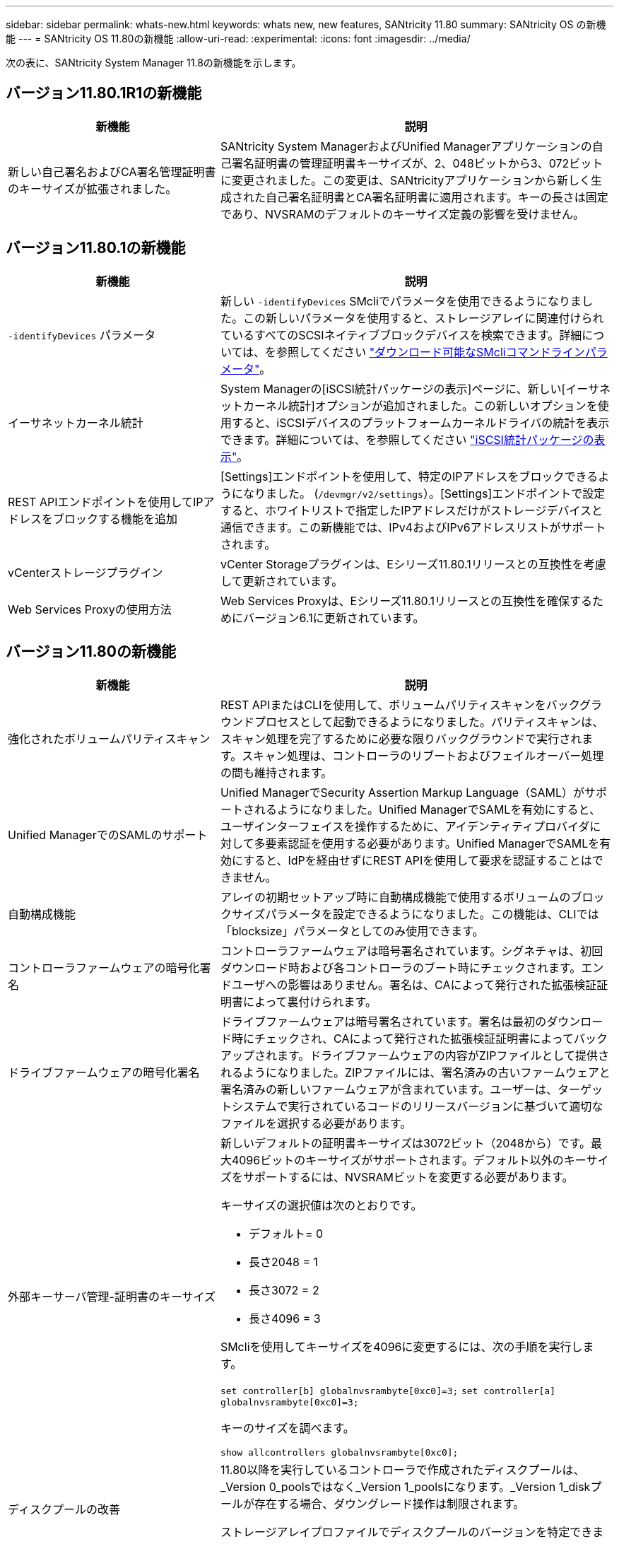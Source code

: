 ---
sidebar: sidebar 
permalink: whats-new.html 
keywords: whats new, new features, SANtricity 11.80 
summary: SANtricity OS の新機能 
---
= SANtricity OS 11.80の新機能
:allow-uri-read: 
:experimental: 
:icons: font
:imagesdir: ../media/


[role="lead"]
次の表に、SANtricity System Manager 11.8の新機能を示します。



== バージョン11.80.1R1の新機能

[cols="35h,~"]
|===
| 新機能 | 説明 


 a| 
新しい自己署名およびCA署名管理証明書のキーサイズが拡張されました。
 a| 
SANtricity System ManagerおよびUnified Managerアプリケーションの自己署名証明書の管理証明書キーサイズが、2、048ビットから3、072ビットに変更されました。この変更は、SANtricityアプリケーションから新しく生成された自己署名証明書とCA署名証明書に適用されます。キーの長さは固定であり、NVSRAMのデフォルトのキーサイズ定義の影響を受けません。

|===


== バージョン11.80.1の新機能

[cols="35h,~"]
|===
| 新機能 | 説明 


 a| 
`-identifyDevices` パラメータ
 a| 
新しい `-identifyDevices` SMcliでパラメータを使用できるようになりました。この新しいパラメータを使用すると、ストレージアレイに関連付けられているすべてのSCSIネイティブブロックデバイスを検索できます。詳細については、を参照してください https://docs.netapp.com/us-en/e-series-cli/get-started/downloadable-smcli-parameters.html#identify-Devices["ダウンロード可能なSMcliコマンドラインパラメータ"^]。



 a| 
イーサネットカーネル統計
 a| 
System Managerの[iSCSI統計パッケージの表示]ページに、新しい[イーサネットカーネル統計]オプションが追加されました。この新しいオプションを使用すると、iSCSIデバイスのプラットフォームカーネルドライバの統計を表示できます。詳細については、を参照してください https://docs.netapp.com/us-en/e-series-santricity/sm-support/view-iscsi-statistics-packages-support.html["iSCSI統計パッケージの表示"^]。



 a| 
REST APIエンドポイントを使用してIPアドレスをブロックする機能を追加
 a| 
[Settings]エンドポイントを使用して、特定のIPアドレスをブロックできるようになりました。 (`/devmgr/v2/settings`）。[Settings]エンドポイントで設定すると、ホワイトリストで指定したIPアドレスだけがストレージデバイスと通信できます。この新機能では、IPv4およびIPv6アドレスリストがサポートされます。



 a| 
vCenterストレージプラグイン
 a| 
vCenter Storageプラグインは、Eシリーズ11.80.1リリースとの互換性を考慮して更新されています。



 a| 
Web Services Proxyの使用方法
 a| 
Web Services Proxyは、Eシリーズ11.80.1リリースとの互換性を確保するためにバージョン6.1に更新されています。

|===


== バージョン11.80の新機能

[cols="35h,~"]
|===
| 新機能 | 説明 


 a| 
強化されたボリュームパリティスキャン
 a| 
REST APIまたはCLIを使用して、ボリュームパリティスキャンをバックグラウンドプロセスとして起動できるようになりました。パリティスキャンは、スキャン処理を完了するために必要な限りバックグラウンドで実行されます。スキャン処理は、コントローラのリブートおよびフェイルオーバー処理の間も維持されます。



 a| 
Unified ManagerでのSAMLのサポート
 a| 
Unified ManagerでSecurity Assertion Markup Language（SAML）がサポートされるようになりました。Unified ManagerでSAMLを有効にすると、ユーザインターフェイスを操作するために、アイデンティティプロバイダに対して多要素認証を使用する必要があります。Unified ManagerでSAMLを有効にすると、IdPを経由せずにREST APIを使用して要求を認証することはできません。



 a| 
自動構成機能
 a| 
アレイの初期セットアップ時に自動構成機能で使用するボリュームのブロックサイズパラメータを設定できるようになりました。この機能は、CLIでは「blocksize」パラメータとしてのみ使用できます。



 a| 
コントローラファームウェアの暗号化署名
 a| 
コントローラファームウェアは暗号署名されています。シグネチャは、初回ダウンロード時および各コントローラのブート時にチェックされます。エンドユーザへの影響はありません。署名は、CAによって発行された拡張検証証明書によって裏付けられます。



 a| 
ドライブファームウェアの暗号化署名
 a| 
ドライブファームウェアは暗号署名されています。署名は最初のダウンロード時にチェックされ、CAによって発行された拡張検証証明書によってバックアップされます。ドライブファームウェアの内容がZIPファイルとして提供されるようになりました。ZIPファイルには、署名済みの古いファームウェアと署名済みの新しいファームウェアが含まれています。ユーザーは、ターゲットシステムで実行されているコードのリリースバージョンに基づいて適切なファイルを選択する必要があります。



 a| 
外部キーサーバ管理-証明書のキーサイズ
 a| 
新しいデフォルトの証明書キーサイズは3072ビット（2048から）です。最大4096ビットのキーサイズがサポートされます。デフォルト以外のキーサイズをサポートするには、NVSRAMビットを変更する必要があります。

キーサイズの選択値は次のとおりです。

* デフォルト= 0
* 長さ2048 = 1
* 長さ3072 = 2
* 長さ4096 = 3


SMcliを使用してキーサイズを4096に変更するには、次の手順を実行します。

`set controller[b] globalnvsrambyte[0xc0]=3;`
`set controller[a] globalnvsrambyte[0xc0]=3;`

キーのサイズを調べます。

`show allcontrollers globalnvsrambyte[0xc0];`



 a| 
ディスクプールの改善
 a| 
11.80以降を実行しているコントローラで作成されたディスクプールは、_Version 0_poolsではなく_Version 1_poolsになります。_Version 1_diskプールが存在する場合、ダウングレード操作は制限されます。

ストレージアレイプロファイルでディスクプールのバージョンを特定できます。



 a| 
System ManagerとUnified Managerは、ブラウザの最小要件を満たしていないと起動しません。
 a| 
System ManagerまたはUnified Managerを起動するには、少なくともバージョンのブラウザが必要です。サポートされる最小バージョンは次のとおりです。

* Firefoxの最小バージョン80
* Chrome最小バージョン89
* エッジ最小バージョン90
* Safariの最小バージョン14




 a| 
FIPS 140-3 NVMe SSDドライブのサポート
 a| 
NetApp認定のFIPS 140-3 NVMe SSDドライブがサポートされるようになりました。これらは、ストレージアレイプロファイルおよびSystem Managerで正しく識別されます。



 a| 
EF300およびEF600でのSSD読み取りキャッシュのサポート
 a| 
SAS拡張構成のHDDを使用するEF300およびEF600コントローラでSSD読み取りキャッシュがサポートされるようになりました。



 a| 
EF300およびEF600でのiSCSIとFibre Channelの非同期リモートミラーリングのサポート
 a| 
NVMeおよびSASベースのボリュームを使用するEF300およびEF600コントローラで非同期リモートミラーリング（ARVM）がサポートされるようになりました。



 a| 
ベーストレイにドライブを搭載しないEF300およびEF600をサポート
 a| 
ベーストレイにNVMeドライブを搭載しないEF300およびEF600コントローラ構成がサポートされるようになりました。



 a| 
すべてのプラットフォームでUSBポートが無効になっている
 a| 
すべてのプラットフォームでUSBポートが無効になりました。

|===